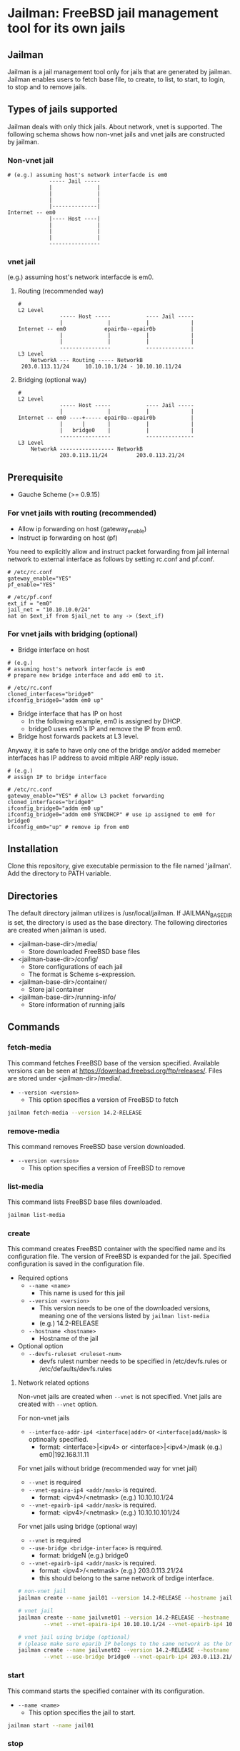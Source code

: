* Jailman: FreeBSD jail management tool for its own jails

** Jailman

Jailman is a jail management tool only for jails that are generated by
jailman. Jailman enables users to fetch base file, to create, to list,
to start, to login, to stop and to remove jails.


** Types of jails supported

Jailman deals with only thick jails. About network, vnet is
supported. The following schema shows how non-vnet jails and vnet
jails are constructed by jailman.


*** Non-vnet jail

#+BEGIN_EXAMPLE
# (e.g.) assuming host's network interfacde is em0
             ----- Jail -----
             |              |
             |              |
             |              |
             |--------------|
Internet -- em0
             |---- Host ----|
             |              |
             |              |
             |              |
             ----------------
#+END_EXAMPLE

*** vnet jail

(e.g.) assuming host's network interfacde is em0.

**** Routing (recommended way)

#+BEGIN_EXAMPLE
# 
L2 Level
             ----- Host -----           ---- Jail -----
             |              |           |             |
Internet -- em0            epair0a--epair0b           |
             |              |           |             |
             |              |           |             |
             ----------------           ---------------
L3 Level
    NetworkA --- Routing ----- NetworkB
 203.0.113.11/24     10.10.10.1/24 - 10.10.10.11/24 
#+END_EXAMPLE


**** Bridging (optional way)

#+BEGIN_EXAMPLE
# 
L2 Level
             ----- Host -----           ---- Jail -----
             |              |           |             |
Internet -- em0 ----+----- epair0a--epair0b           |
             |      |       |           |             |
             |   bridge0    |           |             |
             ----------------           ---------------
L3 Level
    NetworkA ----------------- NetworkB
             203.0.113.11/24         203.0.113.21/24 
#+END_EXAMPLE


** Prerequisite

- Gauche Scheme (>= 0.9.15)


*** For vnet jails with routing (recommended)

- Allow ip forwarding on host (gateway_enable)
- Instruct ip forwarding on host (pf)

You need to explicitly allow and instruct packet forwarding from jail
internal network to external interface as follows by setting rc.conf
and pf.conf.

#+BEGIN_EXAMPLE
# /etc/rc.conf
gateway_enable="YES"
pf_enable="YES"
#+END_EXAMPLE

#+BEGIN_EXAMPLE
# /etc/pf.conf
ext_if = "em0"
jail_net = "10.10.10.0/24"
nat on $ext_if from $jail_net to any -> ($ext_if)
#+END_EXAMPLE


*** For vnet jails with bridging (optional)

- Bridge interface on host

#+BEGIN_EXAMPLE
# (e.g.)
# assuming host's network interfacde is em0
# prepare new bridge interface and add em0 to it.

# /etc/rc.conf
cloned_interfaces="bridge0"
ifconfig_bridge0="addm em0 up"
#+END_EXAMPLE

- Bridge interface that has IP on host
  - In the following example, em0 is assigned by DHCP.
  - bridge0 uses em0's IP and remove the IP from em0.
- Bridge host forwards packets at L3 level.

Anyway, it is safe to have only one of the bridge and/or added memeber
interfaces has IP address to avoid mltiple ARP reply issue.

#+BEGIN_EXAMPLE
# (e.g.)
# assign IP to bridge interface

# /etc/rc.conf
gateway_enable="YES" # allow L3 packet forwarding
cloned_interfaces="bridge0"
ifconfig_bridge0="addm em0 up"
ifconfig_bridge0="addm em0 SYNCDHCP" # use ip assigned to em0 for bridge0
ifconfig_em0="up" # remove ip from em0
#+END_EXAMPLE


** Installation

Clone this repository, give executable permission to the file named
'jailman'. Add the directory to PATH variable.


** Directories

The default directory jailman utilizes is /usr/local/jailman. If
JAILMAN_BASE_DIR is set, the directory is used as the base
directory. The following directories are created when jailman is used.

- <jailman-base-dir>/media/
  - Store downloaded FreeBSD base files
- <jailman-base-dir>/config/
  - Store configurations of each jail
  - The format is Scheme s-expression.
- <jailman-base-dir>/container/
  - Store jail container
- <jailman-base-dir>/running-info/
  - Store information of running jails


** Commands

*** fetch-media

This command fetches FreeBSD base of the version specified. Available
versions can be seen at
https://download.freebsd.org/ftp/releases/. Files are stored under
<jailman-dir>/media/.

- =--version <version>= 
  - This option specifies a version of FreeBSD to fetch 

#+BEGIN_SRC sh
jailman fetch-media --version 14.2-RELEASE
#+END_SRC


*** remove-media

This command removes FreeBSD base version downloaded.

- =--version <version>=
  - This option specifies a version of FreeBSD to remove


*** list-media

This command lists FreeBSD base files downloaded.

#+BEGIN_SRC sh
jailman list-media
#+END_SRC


*** create

This command creates FreeBSD container with the specified name and its
configuration file. The version of FreeBSD is expanded for the
jail. Specified configuration is saved in the configuration file.

- Required options
  - =--name <name>=
    - This name is used for this jail
  - =--version <version>=
    - This version needs to be one of the downloaded versions, meaning
      one of the versions listed by =jailman list-media=
    - (e.g.) 14.2-RELEASE
  - =--hostname <hostname>=
    - Hostname of the jail
- Optional option
  - =--devfs-ruleset <ruleset-num>=
    - devfs rulest number needs to be specified in /etc/devfs.rules or
      /etc/defaults/devfs.rules

    
**** Network related options

Non-vnet jails are created when =--vnet= is not specified. Vnet jails
are created with =--vnet= option.

For non-vnet jails

- =--interface-addr-ip4 <interface|addr>= or =<interface|add/mask>= is
  optinoally specified.
  - format: <interface>|<ipv4> or <interface>|<ipv4>/mask
    (e.g.) em0|192.168.11.11

For vnet jails without bridge (recommended way for vnet jail)

- =--vnet= is required
- =--vnet-epaira-ip4 <addr/mask>= is required.
  - format: <ipv4>/<netmask> (e.g.) 10.10.10.1/24 
- =--vnet-epairb-ip4 <addr/mask>= is required.
  - format: <ipv4>/<netmask> (e.g.) 10.10.10.101/24

For vnet jails using bridge (optional way)

- =--vnet= is required
- =--use-bridge <bridge-interface>= is required.
  - format: bridgeN (e.g.) bridge0
- =--vnet-epairb-ip4 <addr/mask>= is required.
  - format: <ipv4>/<netmask> (e.g.) 203.0.113.21/24
  - this should belong to the same network of brdige interface.

#+BEGIN_SRC sh
# non-vnet jail
jailman create --name jail01 --version 14.2-RELEASE --hostname jail01

# vnet jail
jailman create --name jailvnet01 --version 14.2-RELEASE --hostname jailvnet01 \
        --vnet --vnet-epaira-ip4 10.10.10.1/24 --vnet-epairb-ip4 10.10.10.11/24

# vnet jail using bridge (optional)
# (please make sure eparib IP belongs to the same network as the bridge's or its member's network
jailman create --name jailvnet02 --version 14.2-RELEASE --hostname jailvnet01 \
        --vnet --use-bridge bridge0 --vnet-epairb-ip4 203.0.113.21/24
#+END_SRC


*** start

This command starts the specified container with its configuration.

- =--name <name>=
  - This option specifies the jail to start.

#+BEGIN_SRC sh
jailman start --name jail01
#+END_SRC


*** stop

This command stops the specified container with its running information.

- =--name <name>=
  - This option specifies the jail to stop.

#+BEGIN_SRC sh
jailman stop --name jail01
#+END_SRC


*** stopall

This command stops all the running jails managed by jailman

- =--yes=
  - This option skips confirmation.

#+BEGIN_SRC sh
jailman stopall --yes
#+END_SRC


*** login

This command allows users to log in the specified jail if it is
running. Unlike jexec, login shell session is started.

- =--name <name>=
  - This option specifies the jail to log in.
- =--user <user>=
  - This option allows login by the specified user.

#+BEGIN_SRC sh
jailman login --name jail01
jailman login --name jail01 --user admin
#+END_SRC

*** list

This command lists jail conditions managed by jailman. If there are
jails that are not managed by jailman, they are not listed.

#+BEGIN_SRC sh
jailman list
#+END_SRC

*** remove

This command removes the specified name of container and config.

- =--name <name>=
  - This option specifies the jail to remove.

#+BEGIN_SRC sh
jailman remove --name jail01
#+END_SRC


** Contact

Your feedback is welcome.

Maintainer: Toshihiro (Toshi) Umehara toshi@niceume.com
